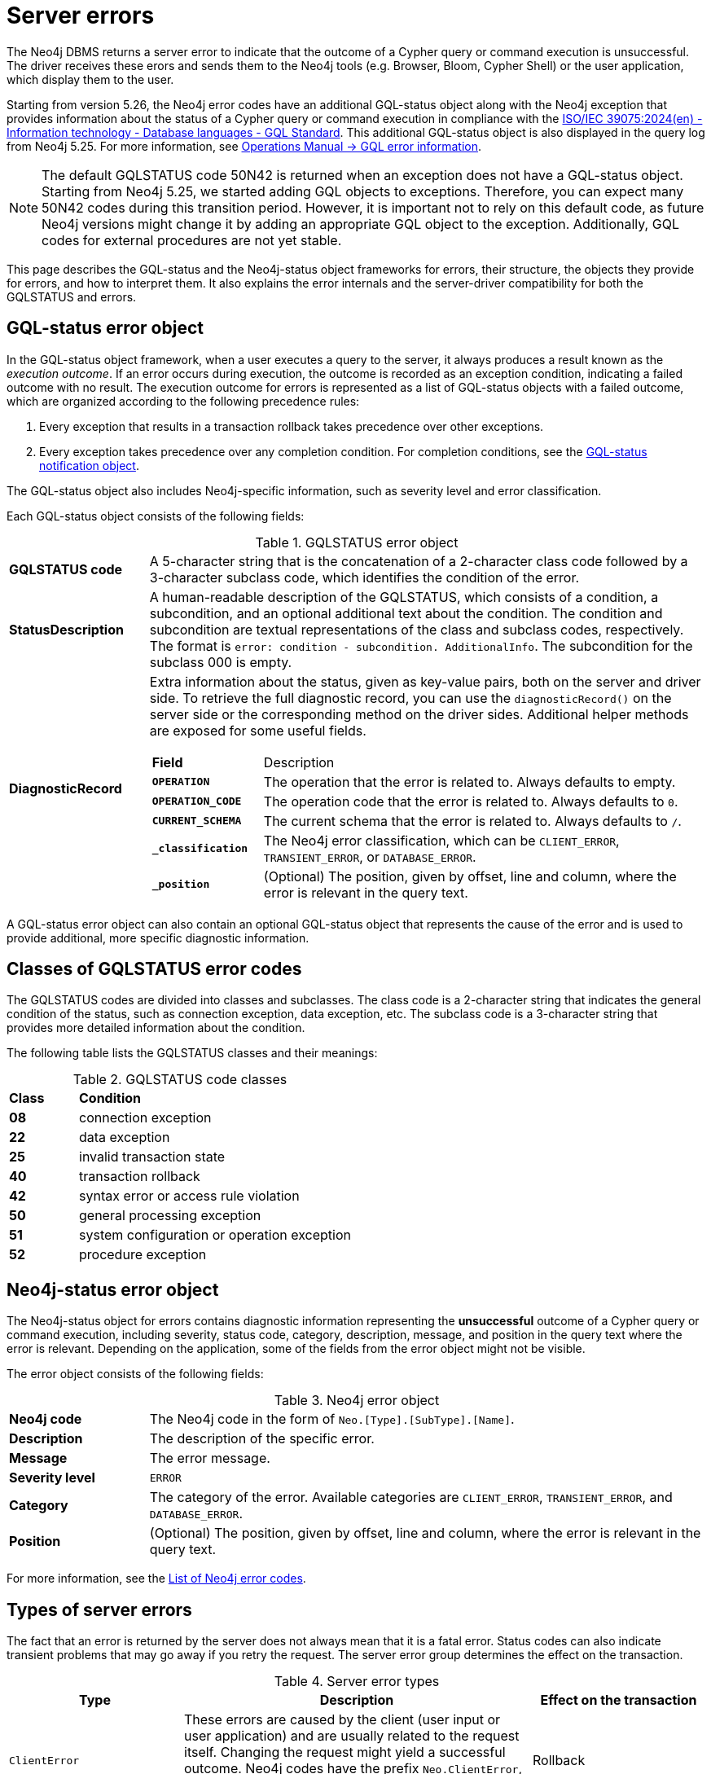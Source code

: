 :description: This page describes the structure of the error objects, the error codes, and how to interpret them.
[[neo4j-errors]]
= Server errors

The Neo4j DBMS returns a server error to indicate that the outcome of a Cypher query or command execution is unsuccessful.
The driver receives these erors and sends them to the Neo4j tools (e.g. Browser, Bloom, Cypher Shell) or the user application, which display them to the user.

Starting from version 5.26, the Neo4j error codes have an additional GQL-status object along with the Neo4j exception that provides information about the status of a Cypher query or command execution in compliance with the link:https://www.iso.org/standard/76120.html[ISO/IEC 39075:2024(en) - Information technology - Database languages - GQL Standard].
This additional GQL-status object is also displayed in the query log from Neo4j 5.25.
For more information, see link:https://neo4j.com/docs/operations-manual/current/monitoring/logging/#gql-error-information[Operations Manual -> GQL error information].

[NOTE]
====
The default GQLSTATUS code 50N42 is returned when an exception does not have a GQL-status object.
Starting from Neo4j 5.25, we started adding GQL objects to exceptions.
Therefore, you can expect many 50N42 codes during this transition period.
However, it is important not to rely on this default code, as future Neo4j versions might change it by adding an appropriate GQL object to the exception.
Additionally, GQL codes for external procedures are not yet stable.
====

This page describes the GQL-status and the Neo4j-status object frameworks for errors, their structure, the objects they provide for errors, and how to interpret them.
It also explains the error internals and the server-driver compatibility for both the GQLSTATUS and errors.

[role=label--version-5.25]
[[gqlstatus-error-object]]
== GQL-status error object

In the GQL-status object framework, when a user executes a query to the server, it always produces a result known as the _execution outcome_.
If an error occurs during execution, the outcome is recorded as an exception condition, indicating a failed outcome with no result.
The execution outcome for errors is represented as a list of GQL-status objects with a failed outcome, which are organized according to the following precedence rules:

. Every exception that results in a transaction rollback takes precedence over other exceptions.
. Every exception takes precedence over any completion condition.
For completion conditions, see the xref:notifications/index.adoc#gqlstatus-notification-object[GQL-status notification object].

The GQL-status object also includes Neo4j-specific information, such as severity level and error classification.

Each GQL-status object consists of the following fields:

.GQLSTATUS error object
[cols="<1s,<4"]
|===
|GQLSTATUS code
a| A 5-character string that is the concatenation of a 2-character class code followed by a 3-character subclass code, which identifies the condition of the error.
|StatusDescription
a| A human-readable description of the GQLSTATUS, which consists of a condition, a subcondition, and an optional additional text about the condition.
The condition and subcondition are textual representations of the class and subclass codes, respectively.
The format is `error: condition - subcondition. AdditionalInfo`.
The subcondition for the subclass 000 is empty.
| DiagnosticRecord
a| Extra information about the status, given as key-value pairs, both on the server and driver side.
To retrieve the full diagnostic record, you can use the `diagnosticRecord()` on the server side or the corresponding method on the driver sides.
Additional helper methods are exposed for some useful fields.
[cols="<1s,<4"]
!===
! Field ! Description
! `OPERATION` ! The operation that the error is related to. Always defaults to empty.
! `OPERATION_CODE` ! The operation code that the error is related to. Always defaults to `0`.
! `CURRENT_SCHEMA` ! The current schema that the error is related to. Always defaults to `/`.
//! `_severity` a! The Neo4j severity level of the error, which is always `ERROR`.
!`_classification` ! The Neo4j error classification, which can be `CLIENT_ERROR`, `TRANSIENT_ERROR`, or `DATABASE_ERROR`.
! `_position` ! (Optional) The position, given by offset, line and column, where the error is relevant in the query text.
//! `_status_parameters`! A map that contains all variable parts of the status description.
!===
|===

A GQL-status error object can also contain an optional GQL-status object that represents the cause of the error and is used to provide additional, more specific diagnostic information.

[[gqlstatus-neo4j-defined-codes]]
== Classes of GQLSTATUS error codes

The GQLSTATUS codes are divided into classes and subclasses.
The class code is a 2-character string that indicates the general condition of the status, such as connection exception, data exception, etc.
The subclass code is a 3-character string that provides more detailed information about the condition.
//Currently, the Neo4j-defined subclasses start with N or I, followed by a 2-digit number, while the standard-defined subclasses start with 0-4 or A, B, C, D, E, F, G, or H and a 2-digit number.

The following table lists the GQLSTATUS classes and their meanings:

.GQLSTATUS code classes
[frame="topbot", stripes=odd, grid="cols", cols="<1s,<4"]
|===
|Class
|*Condition*

| 08
| connection exception
| 22
| data exception
| 25
| invalid transaction state
| 40
| transaction rollback
| 42
| syntax error or access rule violation
| 50
| general processing exception
| 51
| system configuration or operation exception
| 52
| procedure exception
|===

[[neo4j-error-object]]
== Neo4j-status error object

The Neo4j-status object for errors contains diagnostic information representing the *unsuccessful* outcome of a Cypher query or command execution, including severity, status code, category, description, message, and position in the query text where the error is relevant.
Depending on the application, some of the fields from the error object might not be visible.

The error object consists of the following fields:

.Neo4j error object
[cols="<1s,<4"]
|===
|Neo4j code
a|The Neo4j code in the form of `Neo.[Type].[SubType].[Name]`.
|Description
a|The description of the specific error.
|Message
a|The error message.
|Severity level
a|`ERROR`
|Category
a|The category of the error.
Available categories are `CLIENT_ERROR`, `TRANSIENT_ERROR`, and `DATABASE_ERROR`.
|Position
a|(Optional) The position, given by offset, line and column, where the error is relevant in the query text.
|===

For more information, see the xref:errors/all-errors.adoc[List of Neo4j error codes].

[[error-types]]
== Types of server errors

The fact that an error is returned by the server does not always mean that it is a fatal error.
Status codes can also indicate transient problems that may go away if you retry the request.
The server error group determines the effect on the transaction.

.Server error types
[options="header", cols="<1m,<2,<1"]
|===

| Type
| Description
| Effect on the transaction

| ClientError
| These errors are caused by the client (user input or user application) and are usually related to the request itself.
Changing the request might yield a successful outcome.
 Neo4j codes have the prefix `Neo.ClientError`, while the GQLSTATUS codes have `ErrorClassification` of type `CLIENT_ERROR`.
| Rollback

| TransientError
| These errors are detected by the server and are usually related to some kind of database unavailability, such as limits reached, out-of-memory, timeouts, etc.
The error can be temporary, therefore retrying later might yield a successful outcome.
Neo4j codes have the prefix Neo.`TransientError`, while the GQLSTATUS codes have `ErrorClassification` of type `TRANSIENT_ERROR`.
| Rollback

| DatabaseError
| These errors are caused by the database and are usually related to the database state and mean that the database failed to service the request.
Neo4j codes have the prefix `Neo.DatabaseError`, while the GQLSTATUS codes have `ErrorClassification` of type `DATABASE_ERROR`.
| Rollback

|===

[[error-internals]]
== Error internals

Neo4j supports server errors in the form of Java exceptions.
Most of these implement the `HasStatus` interface, which means they have a status code in addition to the exception message.

On the server side, an exception contains normal Java constructors and methods like `getMessage()`,  `getCause()`, etc., and additionally the `status()` method from the `HasStatus` API, which returns the status code.

The exceptions also get new compulsary fields for `gqlStatus`, `statusDescription`,  `diagnosticRecord`, and an optional field for `cause`.
The cause field in turn has its own GQLSTATUS, statusdescription, diagnostic record, and message. +
The `getMessage()` method is kept as Java exceptions inherently have this method.
And a new classification field is added to cover the division of client errors, transient errors, and database errors, which today is part of the Neo4j code.
All of these fields construct the GQLSTATUS object, which is sent to the driver as part of the Failure Bolt message.
Exactly how this looks, depends on the combination of driver and server versions.
See <<server-driver-compatibility, Server-driver version compatibility>> for more information.

On the driver side, the Neo4jException is extended with the corresponding methods as on the server side.
The driver receives the Failure Bolt message and extracts the status code and the error message.
Then, it constructs an exception with the status code, error message, and other relevant information, and sends it to the client.

// Starting from 2025.01, the diagnostic record also contains a `_status_parameters` field, which represens a map that contains all variable parts of the status description, such as labels, database names, Cypher clauses, etc.
// This field is used to provide more detailed information about the error.

== Query logging

Since the query log is server-side and DBMS wide, multiple clients connected to the same DBMS write to the same query log.
As the clients can have separate driver versions, they may have different error framework formats.

In Neo4j 5.25, the default JSON template for the query log is updated to include an `errorInfo` entry.
This entry contains `GQLSTATUS`, `statusDescription`, `classification`, `position` (if applicable), and `cause` (if applicable) with the same entries.
//The `failureReason` entry is deprecated from ...

// Starting from Neo4j 2025.01, a new JSON template is available for the query log, which is the default set in _server_log.xml_.
// It contains the `errorInfo` entry, but not the `failureReason` entry, which is switched off by default.


[[server-driver-compatibility]]
== Server-driver version compatibility

The server and driver communicate with each other through the Bolt protocol.
During the handshake process, they agree on using the newest possible Bolt protocol version that both the server and the driver support.
For more information on the Bolt versions supported by different server versions, see the link:https://neo4j.com/docs/bolt/current/bolt-compatibility[Bolt Protocol documentation].


